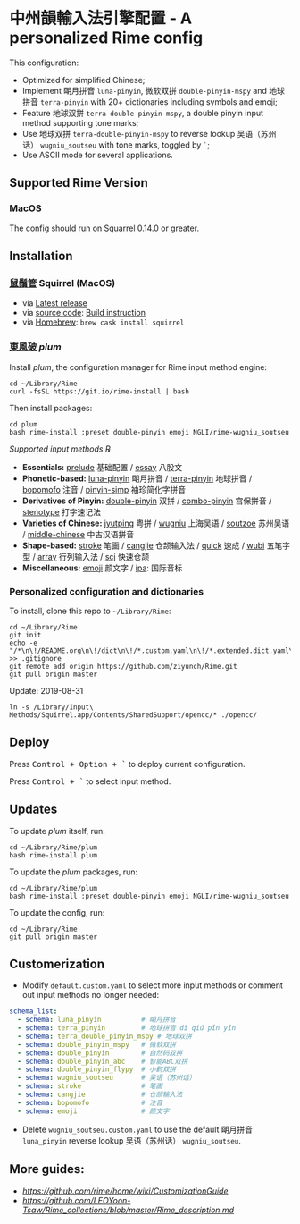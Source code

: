 * 中州韻輸入法引擎配置 - A personalized Rime config
This configuration:

- Optimized for simplified Chinese;
- Implement 朙月拼音 =luna-pinyin=, 微软双拼 =double-pinyin-mspy= and
  地球拼音 =terra-pinyin= with 20+ dictionaries including symbols and
  emoji;
- Feature 地球双拼 =terra-double-pinyin-mspy=, a double pinyin input
  method supporting tone marks;
- Use 地球双拼 =terra-double-pinyin-mspy= to reverse lookup
  吴语（苏州话） =wugniu_soutseu= with tone marks, toggled by =`=;
- Use ASCII mode for several applications.

** Supported Rime Version
*** MacOS
The config should run on Squarrel 0.14.0 or greater.

** Installation
*** [[https://rime.im][鼠鬚管]] Squirrel (MacOS)
- via [[https://rime.im][Latest release]]
- via [[https://github.com/rime/squirrel][source code]]: [[https://github.com/rime/squirrel/blob/master/INSTALL.md][Build instruction]]
- via [[https://brew.sh][Homebrew]]: =brew cask install squirrel=

*** [[https://github.com/rime/plum][東風破]] /plum/
Install /plum/, the configuration manager for Rime input method engine:

#+BEGIN_SRC shell
cd ~/Library/Rime
curl -fsSL https://git.io/rime-install | bash
#+END_SRC

Then install packages:

#+BEGIN_SRC shell
cd plum
bash rime-install :preset double-pinyin emoji NGLI/rime-wugniu_soutseu
#+END_SRC

/Supported input methods ℞/

- *Essentials:* [[https://github.com/rime/rime-prelude][prelude]] 基础配置 / [[https://github.com/rime/rime-essay][essay]] 八股文
- *Phonetic-based:* [[https://github.com/rime/rime-luna-pinyin][luna-pinyin]] 朙月拼音 / [[https://github.com/rime/rime-terra-pinyin][terra-pinyin]] 地球拼音 / [[https://github.com/rime/rime-bopomofo][bopomofo]] 注音 / [[https://github.com/rime/rime-pinyin-simp][pinyin-simp]] 袖珍简化字拼音
- *Derivatives of Pinyin:* [[https://github.com/rime/rime-double-pinyin][double-pinyin]] 双拼 / [[https://github.com/rime/rime-combo-pinyin][combo-pinyin]] 宫保拼音 / [[https://github.com/rime/rime-stenotype][stenotype]] 打字速记法
- *Varieties of Chinese:* [[https://github.com/rime/rime-jyutping][jyutping]] 粤拼 / [[https://github.com/rime/rime-wugniu][wugniu]] 上海吴语 / [[https://github.com/rime/rime-soutzoe][soutzoe]] 苏州吴语
  / [[https://github.com/rime/rime-middle-chinese][middle-chinese]] 中古汉语拼音
- *Shape-based:* [[https://github.com/rime/rime-stroke][stroke]] 笔画 / [[https://github.com/rime/rime-cangjie][cangjie]] 仓颉输入法 / [[https://github.com/rime/rime-quick][quick]] 速成 / [[https://github.com/rime/rime-wubi][wubi]] 五笔字型 / [[https://github.com/rime/rime-array][array]] 行列输入法 / [[https://github.com/rime/rime-scj][scj]] 快速仓颉
- *Miscellaneous:* [[https://github.com/rime/rime-emoji][emoji]] 颜文字 / [[https://github.com/rime/rime-ipa][ipa]]: 国际音标

*** Personalized configuration and dictionaries
To install, clone this repo to =~/Library/Rime=:

#+BEGIN_SRC shell
cd ~/Library/Rime
git init
echo -e "/*\n\!/README.org\n\!/dict\n\!/*.custom.yaml\n\!/*.extended.dict.yaml\n\!/terra_double_pinyin_mspy.*\n!/*pyim*" >> .gitignore
git remote add origin https://github.com/ziyunch/Rime.git
git pull origin master
#+END_SRC

Update: 2019-08-31
#+BEGIN_SRC shell
ln -s /Library/Input\ Methods/Squirrel.app/Contents/SharedSupport/opencc/* ./opencc/
#+END_SRC

** Deploy
Press @@html:<kbd>@@Control + Option + `@@html:</kbd>@@ to deploy current configuration.

Press @@html:<kbd>@@ Control + `@@html:</kbd>@@ to select input method.

** Updates
To update /plum/ itself, run:

#+BEGIN_SRC shell
cd ~/Library/Rime/plum
bash rime-install plum
#+END_SRC

To update the /plum/ packages, run:

#+BEGIN_SRC shell
cd ~/Library/Rime/plum
bash rime-install :preset double-pinyin emoji NGLI/rime-wugniu_soutseu
#+END_SRC

To update the config, run:

#+BEGIN_SRC shell
cd ~/Library/Rime
git pull origin master
#+END_SRC

** Customerization

- Modify =default.custom.yaml= to select more input methods or comment
  out input methods no longer needed:

#+BEGIN_SRC yaml
schema_list:
  - schema: luna_pinyin          # 朙月拼音
  - schema: terra_pinyin         # 地球拼音 dì qiú pīn yīn
  - schema: terra_double_pinyin_mspy # 地球双拼
  - schema: double_pinyin_mspy   # 微软双拼
  - schema: double_pinyin        # 自然码双拼
  - schema: double_pinyin_abc    # 智能ABC双拼
  - schema: double_pinyin_flypy  # 小鹤双拼
  - schema: wugniu_soutseu       # 吴语（苏州话）
  - schema: stroke               # 笔画
  - schema: cangjie              # 仓颉输入法
  - schema: bopomofo             # 注音
  - schema: emoji                # 颜文字
#+END_SRC

- Delete =wugniu_soutseu.custom.yaml= to use the default 朙月拼音
  =luna_pinyin= reverse lookup 吴语（苏州话） =wugniu_soutseu=.

** More guides:

- [[Official Customization Guide][https://github.com/rime/home/wiki/CustomizationGuide]]
- [[Schema.yaml Customization Guide by LEOYoon-Tsaw][https://github.com/LEOYoon-Tsaw/Rime_collections/blob/master/Rime_description.md]]


